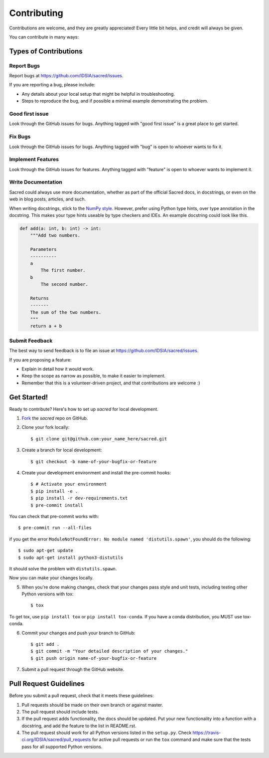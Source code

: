 ============
Contributing
============

Contributions are welcome, and they are greatly appreciated! Every little bit
helps, and credit will always be given.

You can contribute in many ways:

Types of Contributions
----------------------

Report Bugs
~~~~~~~~~~~

Report bugs at https://github.com/IDSIA/sacred/issues.

If you are reporting a bug, please include:

* Any details about your local setup that might be helpful in troubleshooting.
* Steps to reproduce the bug, and if possible a minimal example demonstrating the problem.

Good first issue
~~~~~~~~~~~~~~~~

Look through the GitHub issues for bugs. Anything tagged with "good first issue"
is a great place to get started.

Fix Bugs
~~~~~~~~

Look through the GitHub issues for bugs. Anything tagged with "bug"
is open to whoever wants to fix it.

Implement Features
~~~~~~~~~~~~~~~~~~

Look through the GitHub issues for features. Anything tagged with "feature"
is open to whoever wants to implement it.

Write Documentation
~~~~~~~~~~~~~~~~~~~

Sacred could always use more documentation, whether as part of the
official Sacred docs, in docstrings, or even on the web in blog posts,
articles, and such.

When writing docstrings, stick to the `NumPy style
<https://sphinxcontrib-napoleon.readthedocs.io/en/latest/example_numpy.html>`_.
However, prefer using Python type hints, over type annotation in the docstring.
This makes your type hints useable by type checkers and IDEs. An example docstring
could look like this.

.. code-block :: python

    def add(a: int, b: int) -> int:
        """Add two numbers.

        Parameters
        ----------
        a
            The first number.
        b
            The second number.

        Returns
        -------
        The sum of the two numbers.
        """
        return a + b

Submit Feedback
~~~~~~~~~~~~~~~

The best way to send feedback is to file an issue at https://github.com/IDSIA/sacred/issues.

If you are proposing a feature:

* Explain in detail how it would work.
* Keep the scope as narrow as possible, to make it easier to implement.
* Remember that this is a volunteer-driven project, and that contributions
  are welcome :)

Get Started!
------------

Ready to contribute? Here's how to set up `sacred` for
local development.

1. Fork_ the `sacred` repo on GitHub.
2. Clone your fork locally::

    $ git clone git@github.com:your_name_here/sacred.git

3. Create a branch for local development::

    $ git checkout -b name-of-your-bugfix-or-feature

4. Create your development environment and install the pre-commit hooks::

    $ # Activate your environment
    $ pip install -e .
    $ pip install -r dev-requirements.txt
    $ pre-commit install

You can check that pre-commit works with::

    $ pre-commit run --all-files

if you get the error ``ModuleNotFoundError: No module named 'distutils.spawn'``,
you should do the following::

    $ sudo apt-get update
    $ sudo apt-get install python3-distutils

It should solve the problem with ``distutils.spawn``.

Now you can make your changes locally.

5. When you're done making changes, check that your changes pass style and unit
   tests, including testing other Python versions with tox::

    $ tox

To get tox, use ``pip install tox`` or ``pip install tox-conda``. If you have a conda distribution, you MUST use tox-conda.

6. Commit your changes and push your branch to GitHub::

    $ git add .
    $ git commit -m "Your detailed description of your changes."
    $ git push origin name-of-your-bugfix-or-feature

7. Submit a pull request through the GitHub website.

.. _Fork: https://github.com/IDSIA/sacred/fork

Pull Request Guidelines
-----------------------

Before you submit a pull request, check that it meets these guidelines:

1. Pull requests should be made on their own branch or against master.
2. The pull request should include tests.
3. If the pull request adds functionality, the docs should be updated. Put
   your new functionality into a function with a docstring, and add the
   feature to the list in README.rst.
4. The pull request should work for all Python versions listed in the ``setup.py``.
   Check https://travis-ci.org/IDSIA/sacred/pull_requests
   for active pull requests or run the ``tox`` command and make sure that the tests pass for all supported Python versions.
